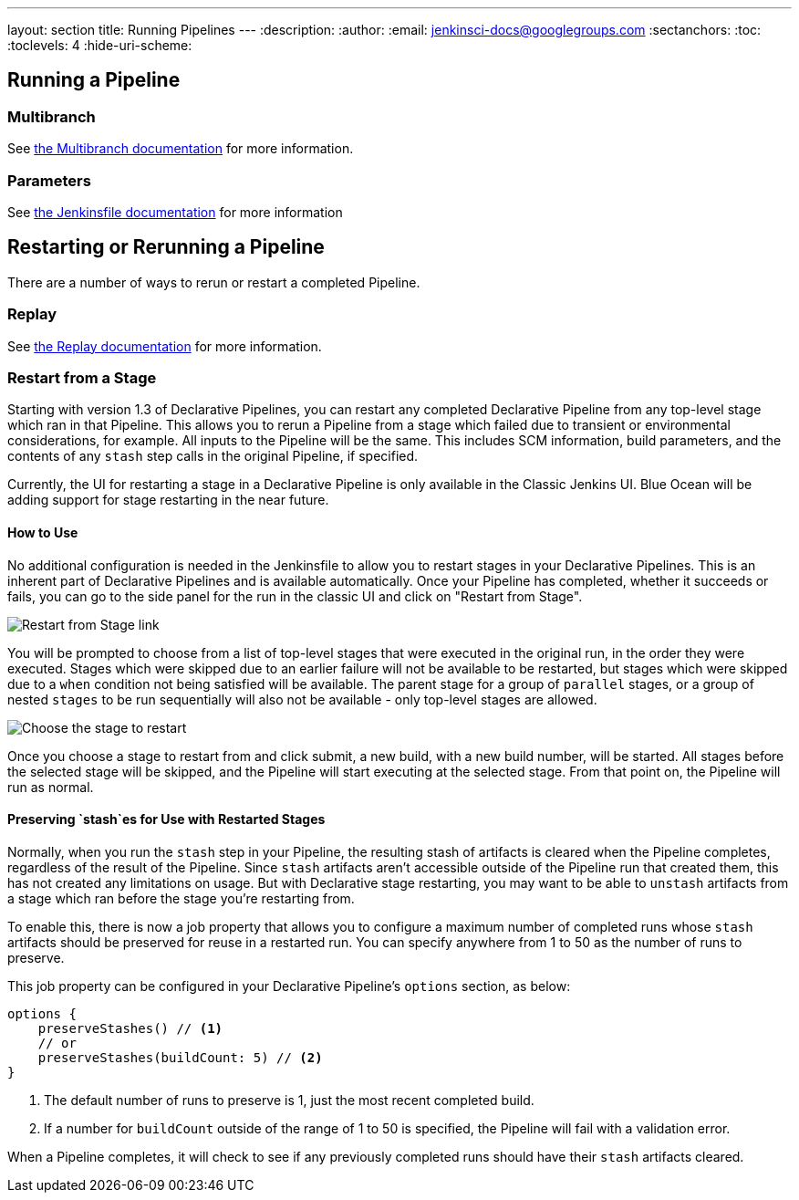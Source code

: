 ---
layout: section
title: Running Pipelines
---
ifdef::backend-html5[]
:description:
:author:
:email: jenkinsci-docs@googlegroups.com
:sectanchors:
:toc:
:toclevels: 4
:hide-uri-scheme:
endif::[]

== Running a Pipeline

// TODO: WEBSITE-495 - flesh out placeholder sections.

=== Multibranch

See <<multibranch, the Multibranch documentation>> for more information.

=== Parameters

See <<jenkinsfile#handling-parameters, the Jenkinsfile documentation>> for more information

== Restarting or Rerunning a Pipeline

There are a number of ways to rerun or restart a completed Pipeline.

=== Replay

See <<development#replay, the Replay documentation>> for more information.

=== Restart from a Stage

Starting with version 1.3 of Declarative Pipelines, you can restart any completed Declarative Pipeline from any
top-level stage which ran in that Pipeline. This allows you to rerun a Pipeline from a stage which failed due to
transient or environmental considerations, for example. All inputs to the Pipeline will be the same. This includes
SCM information, build parameters, and the contents of any `stash` step calls in the original Pipeline, if specified.

Currently, the UI for restarting a stage in a Declarative Pipeline is only available in the Classic Jenkins UI. Blue
Ocean will be adding support for stage restarting in the near future.

==== How to Use

No additional configuration is needed in the Jenkinsfile to allow you to restart stages in your Declarative Pipelines.
This is an inherent part of Declarative Pipelines and is available automatically. Once your Pipeline has completed,
whether it succeeds or fails, you can go to the side panel for the run in the classic UI and click on "Restart from
Stage".

image::pipeline/restart-stages-sidebar.png[Restart from Stage link]

You will be prompted to choose from a list of top-level stages that were executed in the original run, in the order
they were executed. Stages which were skipped due to an earlier failure will not be available to be restarted, but
stages which were skipped due to a `when` condition not being satisfied will be available. The parent stage for a
group of `parallel` stages, or a group of nested `stages` to be run sequentially will also not be available - only
top-level stages are allowed.

image::pipeline/restart-stages-dropdown.png[Choose the stage to restart]

Once you choose a stage to restart from and click submit, a new build, with a new build number, will be started. All
stages before the selected stage will be skipped, and the Pipeline will start executing at the selected stage. From
that point on, the Pipeline will run as normal.

==== Preserving `stash`es for Use with Restarted Stages

Normally, when you run the `stash` step in your Pipeline, the resulting stash of artifacts is cleared when the
Pipeline completes, regardless of the result of the Pipeline. Since `stash` artifacts aren't accessible outside of the
Pipeline run that created them, this has not created any limitations on usage. But with Declarative stage restarting,
you may want to be able to `unstash` artifacts from a stage which ran before the stage you're restarting from.

To enable this, there is now a job property that allows you to configure a maximum number of completed runs whose
`stash` artifacts should be preserved for reuse in a restarted run. You can specify anywhere from 1 to 50 as the
number of runs to preserve.

This job property can be configured in your Declarative Pipeline's `options` section, as below:

[source,groovy]
----
options {
    preserveStashes() // <1>
    // or
    preserveStashes(buildCount: 5) // <2>
}
----
<1> The default number of runs to preserve is 1, just the most recent completed build.
<2> If a number for `buildCount` outside of the range of 1 to 50 is specified, the Pipeline will fail with a
validation error.

When a Pipeline completes, it will check to see if any previously completed runs should have their `stash` artifacts
cleared.

